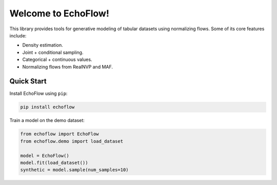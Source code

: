 ========================
Welcome to EchoFlow!
========================
This library provides tools for generative modeling of tabular datasets using normalizing flows. Some of its core features include:

- Density estimation.
- Joint + conditional sampling.
- Categorical + continuous values.
- Normalizing flows from RealNVP and MAF.

Quick Start
--------------
Install EchoFlow using ``pip``:

.. code-block:: bash

    pip install echoflow

Train a model on the demo dataset:

.. code-block:: python

    from echoflow import EchoFlow
    from echoflow.demo import load_dataset

    model = EchoFlow()
    model.fit(load_dataset())
    synthetic = model.sample(num_samples=10)
